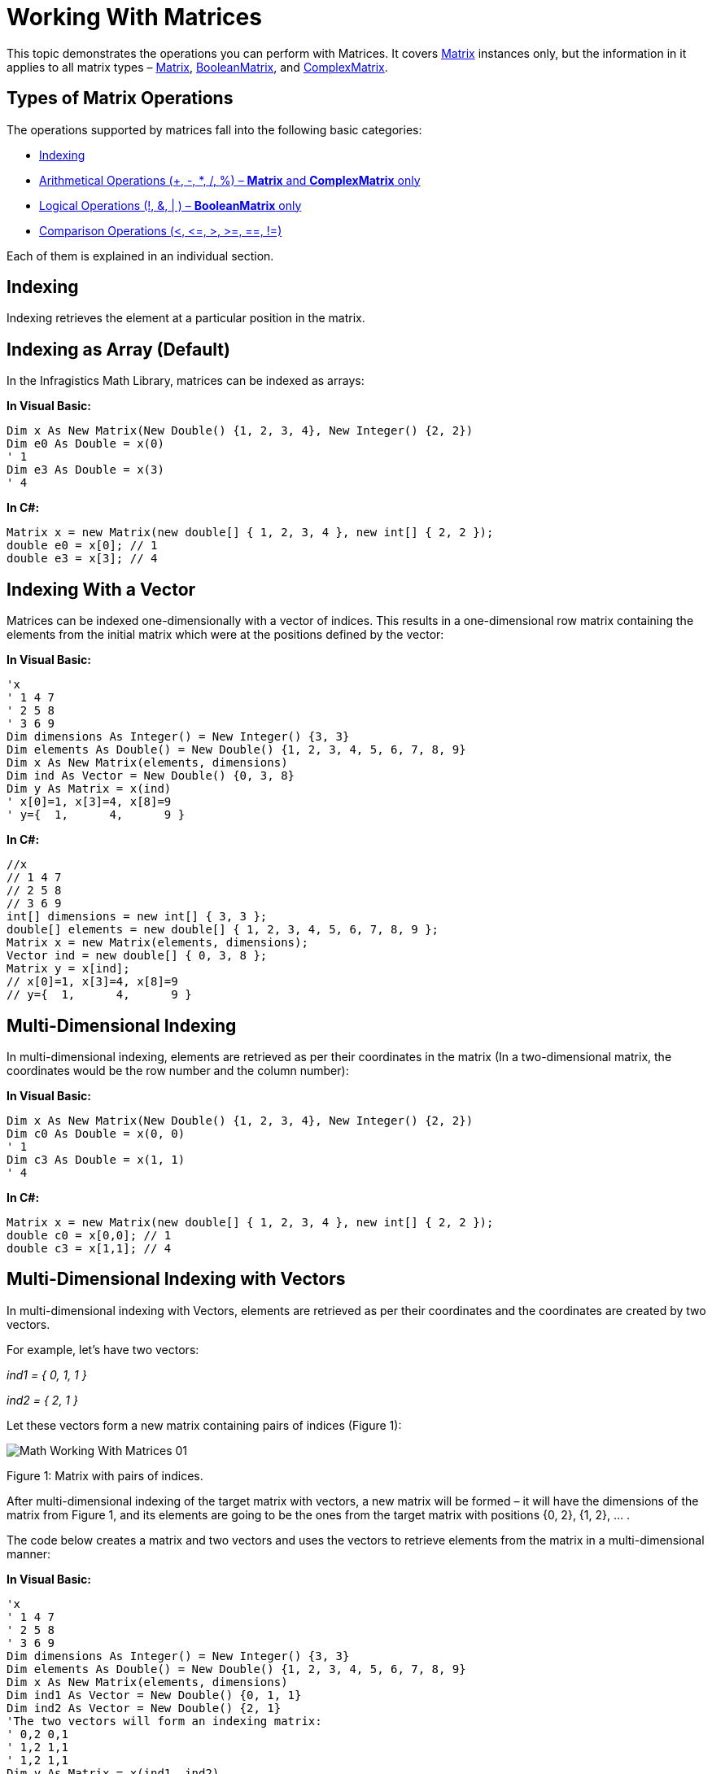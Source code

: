 ﻿////

|metadata|
{
    "name": "ig-math-working-with-matrices",
    "controlName": ["IG Math Library"],
    "tags": ["Calculations"],
    "guid": "5ff73fe1-17db-429f-b0d1-8a0ab1123ae5",  
    "buildFlags": [],
    "createdOn": "2016-05-25T18:21:53.8590853Z"
}
|metadata|
////

= Working With Matrices

This topic demonstrates the operations you can perform with Matrices. It covers link:{ApiPlatform}math{ApiVersion}~infragistics.math.matrix.html[Matrix] instances only, but the information in it applies to all matrix types – link:{ApiPlatform}math{ApiVersion}~infragistics.math.matrix.html[Matrix], link:{ApiPlatform}math{ApiVersion}~infragistics.math.booleanmatrix.html[BooleanMatrix], and link:{ApiPlatform}math{ApiVersion}~infragistics.math.complexmatrix.html[ComplexMatrix].

== Types of Matrix Operations

The operations supported by matrices fall into the following basic categories:

* <<Indexing,Indexing>>
* <<Arithmetical,Arithmetical Operations (+, -, $$*$$, /, %) – *Matrix* and *ComplexMatrix* only>>
* <<Logical,Logical Operations (!, &, | ) – *BooleanMatrix* only>>
* <<Comparison,Comparison Operations (<, $$<=$$, >, >=, ==, !=)>>

Each of them is explained in an individual section.

[[Indexing]]
== Indexing

Indexing retrieves the element at a particular position in the matrix.

== Indexing as Array (Default)

In the Infragistics Math Library, matrices can be indexed as arrays:

*In Visual Basic:*

----
Dim x As New Matrix(New Double() {1, 2, 3, 4}, New Integer() {2, 2})
Dim e0 As Double = x(0)
' 1
Dim e3 As Double = x(3)
' 4
----

*In C#:*

----
Matrix x = new Matrix(new double[] { 1, 2, 3, 4 }, new int[] { 2, 2 });
double e0 = x[0]; // 1
double e3 = x[3]; // 4
----

== Indexing With a Vector

Matrices can be indexed one-dimensionally with a vector of indices. This results in a one-dimensional row matrix containing the elements from the initial matrix which were at the positions defined by the vector:

*In Visual Basic:*

----
'x
' 1 4 7
' 2 5 8
' 3 6 9
Dim dimensions As Integer() = New Integer() {3, 3}
Dim elements As Double() = New Double() {1, 2, 3, 4, 5, 6, 7, 8, 9}
Dim x As New Matrix(elements, dimensions)
Dim ind As Vector = New Double() {0, 3, 8}
Dim y As Matrix = x(ind)
' x[0]=1, x[3]=4, x[8]=9
' y={  1,      4,      9 }
----

*In C#:*

----
//x
// 1 4 7
// 2 5 8
// 3 6 9
int[] dimensions = new int[] { 3, 3 };
double[] elements = new double[] { 1, 2, 3, 4, 5, 6, 7, 8, 9 };
Matrix x = new Matrix(elements, dimensions);
Vector ind = new double[] { 0, 3, 8 };
Matrix y = x[ind];
// x[0]=1, x[3]=4, x[8]=9
// y={  1,      4,      9 }
----

== Multi-Dimensional Indexing

In multi-dimensional indexing, elements are retrieved as per their coordinates in the matrix (In a two-dimensional matrix, the coordinates would be the row number and the column number):

*In Visual Basic:*

----
Dim x As New Matrix(New Double() {1, 2, 3, 4}, New Integer() {2, 2})
Dim c0 As Double = x(0, 0)
' 1
Dim c3 As Double = x(1, 1)
' 4
----

*In C#:*

----
Matrix x = new Matrix(new double[] { 1, 2, 3, 4 }, new int[] { 2, 2 });
double c0 = x[0,0]; // 1
double c3 = x[1,1]; // 4
----

== Multi-Dimensional Indexing with Vectors

In multi-dimensional indexing with Vectors, elements are retrieved as per their coordinates and the coordinates are created by two vectors.

For example, let’s have two vectors:

_ind1 = { 0, 1, 1 }_

_ind2 = { 2, 1 }_

Let these vectors form a new matrix containing pairs of indices (Figure 1):

image::images/Math_Working_With_Matrices_01.png[]

Figure 1: Matrix with pairs of indices.

After multi-dimensional indexing of the target matrix with vectors, a new matrix will be formed – it will have the dimensions of the matrix from Figure 1, and its elements are going to be the ones from the target matrix with positions {0, 2}, {1, 2}, … .

The code below creates a matrix and two vectors and uses the vectors to retrieve elements from the matrix in a multi-dimensional manner:

*In Visual Basic:*

----
'x
' 1 4 7
' 2 5 8
' 3 6 9
Dim dimensions As Integer() = New Integer() {3, 3}
Dim elements As Double() = New Double() {1, 2, 3, 4, 5, 6, 7, 8, 9}
Dim x As New Matrix(elements, dimensions)
Dim ind1 As Vector = New Double() {0, 1, 1}
Dim ind2 As Vector = New Double() {2, 1}
'The two vectors will form an indexing matrix:
' 0,2 0,1
' 1,2 1,1
' 1,2 1,1
Dim y As Matrix = x(ind1, ind2)
'Initial     Matrix with   Result
'matrix       indices
' 1 4 7       0,2 0,1       7 4
' 2 5 8       1,2 1,1       8 5
' 3 6 9       1,2 1,1       8 5
----

*In C#:*

----
//x
// 1 4 7
// 2 5 8
// 3 6 9
int[] dimensions = new int[] { 3, 3 };
double[] elements = new double[] { 1, 2, 3, 4, 5, 6, 7, 8, 9 };
Matrix x = new Matrix(elements, dimensions);
Vector ind1 = new double[] { 0, 1, 1 };
Vector ind2 = new double[] { 2, 1 };
//The two vectors will form an indexing matrix:
// 0,2 0,1
// 1,2 1,1
// 1,2 1,1
Matrix y = x[ind1, ind2];
//Initial     Matrix with   Result
//matrix       indices
// 1 4 7       0,2 0,1       7 4
// 2 5 8       1,2 1,1       8 5
// 3 6 9       1,2 1,1       8 5
----

[[Arithmetical]]
== Arithmetical Operations

Arithmetical operations are supported by Matrix and ComplexMatrix types only.

== Supported Operations

Infragistics Math Library’s matrices support the following arithmetical operations:

* addition (+)
* subtraction (-)
* multiplication ($$* $$)
* division (/)
* division with remainder (%)

The arithmetical operations are performed on the counterpart elements of the matrices.

The link:{ApiPlatform}math{ApiVersion}~infragistics.math.matrix.html[Matrix] class also supports arithmetical operations between a matrix and a complex number.

== Requirements

Matrices must have the same dimensions.

== Code Examples

=== Adding a Matrix and a Number

The code below adds a double to a matrix:

*In Visual Basic:*

----
'x
' 1 3
' 2 4
Dim x As New Matrix(New Double(,) {{1, 2}, {3, 4}})
'y
' (1+2) (3+2)
' (2+2) (4+2)
Dim y As Matrix = x + 2
----

*In C#:*

----
//x
// 1 3
// 2 4
Matrix x = new Matrix(new double[,] { { 1, 2 }, { 3, 4 } });
//y
// (1+2) (3+2)
// (2+2) (4+2)
Matrix y = x + 2;
----

=== Multiplying Two Matrices

Multiplication of matrices in the Infragistics Math Library consists of multiplying the counterpart elements in matrices with the same dimensions using the $$*$$ operator. This operation is different from true matrix multiplication as defined in mathematics.

*Note:*

If you want true matrix multiplication, use the link:{ApiPlatform}math{ApiVersion}~infragistics.math.compute~matrixproduct.html[Compute.MatrixProduct] method instead of the multiplication shown here.

The example below multiplies two matrices using the $$*$$ operator.

*In Visual Basic:*

----
'x
' 1 3
' 2 4
Dim x As New Matrix(New Double(,) {{1, 2}, {3, 4}})
'y
' 1 2
' 1 2
Dim y As New Matrix(New Double(,) {{1, 1}, {2, 2}})
'z
' (1*1) (3* 2)
' (2*1) (4* 2)
Dim z As Matrix = x * y
----

*In C#:*

----
//x
// 1 3
// 2 4
Matrix x = new Matrix(new double[,] { { 1, 2 }, { 3, 4 } });
//y
// 1 2
// 1 2
Matrix y = new Matrix(new double[,] { { 1, 1 }, { 2, 2 } });
//z
// (1*1) (3* 2)
// (2*1) (4* 2)
Matrix z = x * y;
----

[[Logical]]
== Logical Operations

Logical operations are supported by BooleanMatrix only. They can be performed:

* between matrices
* between a Boolean matrix and Boolean variable

When performed between matrices:

* logical AND and OR are executed on the counterpart elements
* logical NOT is executed on each element

When performed between a Boolean matrix and Boolean variable, the operation is performed on each element of the matrix and the variable.

Logical operations return a new Boolean matrix.

== Supported Operations

* AND (&)
* OR (|)
* NOT (!)

== Requirements

Matrices must have the same dimensions.

== Code Example

The following example creates two BooleanMatrix instances and demonstrates how to use them in the logical operations NOT, AND, and OR:

*In Visual Basic:*

----
'x
' true false
' true false
Dim x As New BooleanMatrix(New Boolean(,) {{True, True}, {False, False}})
'y
' true true
' false false
Dim y As New BooleanMatrix(New Boolean(,) {{True, False}, {True, False}})
'NOT
' false true
' false true 
Dim NOT_x As BooleanMatrix = Not x
'AND
' true false
' false false
Dim x_AND_y As BooleanMatrix = x And y
'OR
' true true
' true false
Dim x_OR_y As BooleanMatrix = x Or y
----

*In C#:*

----
//x
// true false
// true false
BooleanMatrix x = new BooleanMatrix(new bool[,] { { true, true }, { false, false } });
//y
// true true
// false false
BooleanMatrix y = new BooleanMatrix(new bool[,] { { true, false }, { true, false } });
//NOT
// false true
// false true
BooleanMatrix NOT_x = !x;
//AND
// true false
// false false
BooleanMatrix x_AND_y = x & y;
//OR
// true true
// true false
BooleanMatrix x_OR_y = x | y;
----

[[Comparison]]
== Comparison Operations

== Supported Operations

Infragistics Math Library’s matrices support the following operations for comparison:

* equal to (==)
* not equal to (!=)
* greater than (>)
* less than (<)
* greater than or equal to (>=)
* less than or equal to ($$<=$$)

These operations are performed on counterpart elements of the matrices.

The == and != operators compare the elements and the dimensions of the matrices and return a Boolean value.

The <, $$<=$$, >, and >= operators compare the corresponding values in the matrices. These operators return a link:{ApiPlatform}math{ApiVersion}~infragistics.math.booleanmatrix.html[BooleanMatrix] instance and are defined only for link:{ApiPlatform}math{ApiVersion}~infragistics.math.matrix.html[Matrix] and link:{ApiPlatform}math{ApiVersion}~infragistics.math.complexmatrix.html[ComplexMatrix]. Each element of the returned Boolean matrix will be the result of the comparison of the corresponding elements from the initial matrices.

link:{ApiPlatform}math{ApiVersion}~infragistics.math.matrix.html[Matrix] and link:{ApiPlatform}math{ApiVersion}~infragistics.math.complexmatrix.html[ComplexMatrix] can be compared to each other and to *double* and link:{ApiPlatform}math{ApiVersion}~infragistics.math.complex.html[Complex]. link:{ApiPlatform}math{ApiVersion}~infragistics.math.booleanmatrix.html[BooleanMatrix] can be compared also to a Boolean value.

== Requirements

Matrices must have the same dimensions.

== Related Topics

link:ig-math-creating-matrices.html[Creating Matrices]

link:ig-math-complex-numbers.html[Complex Numbers]

link:ig-math-vectors.html[Vectors]

link:ig-math-mathematical-functions.html[Mathematical Functions]

link:ig-math-api-overview.html[API Overview]